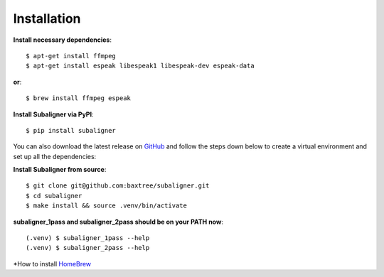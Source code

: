 ########################
Installation
########################

**Install necessary dependencies**::

    $ apt-get install ffmpeg
    $ apt-get install espeak libespeak1 libespeak-dev espeak-data

**or**::

    $ brew install ffmpeg espeak

**Install Subaligner via PyPI**::

    $ pip install subaligner

You can also download the latest
release on `GitHub <https://github.com/baxtree/subaligner>`_ and follow the steps down below
to create a virtual environment and set up all the dependencies:

**Install Subaligner from source**::

    $ git clone git@github.com:baxtree/subaligner.git
    $ cd subaligner
    $ make install && source .venv/bin/activate

**subaligner_1pass and subaligner_2pass should be on your PATH now**::

    (.venv) $ subaligner_1pass --help
    (.venv) $ subaligner_2pass --help

*How to install `HomeBrew <https://brew.sh/>`_